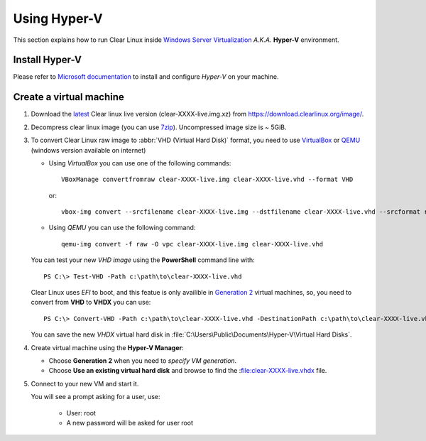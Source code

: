 .. _vm-hyper-v:

================
Using Hyper-V
================

This section explains how to run Clear Linux inside
`Windows Server Virtualization`_  *A.K.A.* **Hyper-V** environment.


Install Hyper-V
---------------

Please refer to `Microsoft documentation`_ to install and configure
*Hyper-V* on your machine.


Create a virtual machine
------------------------

1. Download the latest_ Clear linux live version (clear-XXXX-live.img.xz)
   from https://download.clearlinux.org/image/.

2. Decompress clear linux image (you can use 7zip_). Uncompressed image
   size is ~ 5GiB.

3. To convert Clear Linux raw image to :abbr:`VHD (Virtual Hard Disk)`
   format, you need to use VirtualBox_ or QEMU_ (windows version available on
   internet)

   *  Using *VirtualBox* you can use one of the following commands::

         VBoxManage convertfromraw clear-XXXX-live.img clear-XXXX-live.vhd --format VHD

      or::

         vbox-img convert --srcfilename clear-XXXX-live.img --dstfilename clear-XXXX-live.vhd --srcformat raw --dstformat vhd

   *  Using *QEMU* you can use the following command::

         qemu-img convert -f raw -O vpc clear-XXXX-live.img clear-XXXX-live.vhd

   You can test your new *VHD image* using the **PowerShell** command line with::

         PS C:\> Test-VHD -Path c:\path\to\clear-XXXX-live.vhd

   Clear Linux uses *EFI* to boot, and this featue is only availible in `Generation 2`_
   virtual machines, so, you need to convert from **VHD** to **VHDX** you can use::

         PS C:\> Convert-VHD -Path c:\path\to\clear-XXXX-live.vhd -DestinationPath c:\path\to\clear-XXXX-live.vhdx

   You can save the new *VHDX* virtual hard disk in :file:`C:\Users\Public\Documents\Hyper-V\Virtual Hard Disks`.

4. Create virtual machine using the **Hyper-V Manager**:

   * Choose **Generation 2** when you need to *specify VM generation*.
   * Choose **Use an existing virtual hard disk** and browse to find the :file:clear-XXXX-live.vhdx file.

5. Connect to your new VM and start it.

   You will see a prompt asking for a user, use:

       * User: root
       * A new password will be asked for user root


.. _Windows Server Virtualization: https://www.microsoft.com/en-us/server-cloud/solutions/virtualization.aspx
.. _Microsoft documentation: https://www.microsoft.com/en-us/server-cloud/solutions/virtualization.aspx
.. _latest: https://download.clearlinux.org/latest
.. _7zip: http://www.7-zip.org/
.. _VirtualBox: https://www.virtualbox.org/
.. _QEMU: http://wiki.qemu.org/Links
.. _Generation 2: https://technet.microsoft.com/en-us/library/dn282285.aspx
